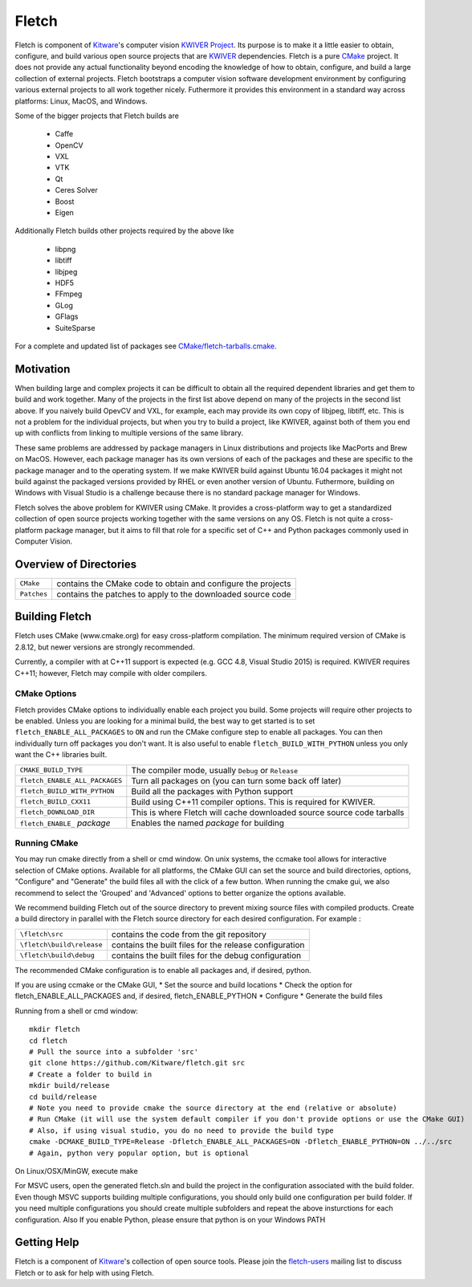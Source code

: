 ############################################
                   Fletch
############################################

Fletch is component of Kitware_'s computer vision `KWIVER Project`_.
Its purpose is to make it a little easier to obtain, configure, and build
various open source projects that are KWIVER_ dependencies.  Fletch is a
pure CMake_ project.  It does not provide any actual functionality beyond
encoding the knowledge of how to obtain, configure, and build a large
collection of external projects.  Fletch bootstraps a computer vision software
development environment by configuring various external projects to all work
together nicely.  Futhermore it provides this environment in a standard way
across platforms: Linux, MacOS, and Windows.

Some of the bigger projects that Fletch builds are

 - Caffe
 - OpenCV
 - VXL
 - VTK
 - Qt
 - Ceres Solver
 - Boost
 - Eigen

Additionally Fletch builds other projects required by the above like

 - libpng
 - libtiff
 - libjpeg
 - HDF5
 - FFmpeg
 - GLog
 - GFlags
 - SuiteSparse

For a complete and updated list of packages see `<CMake/fletch-tarballs.cmake>`_.


Motivation
==========
When building large and complex projects it can be difficult to obtain all
the required dependent libraries and get them to build and work together.
Many of the projects in the first list above depend on many of the projects
in the second list above.  If you naively build OpevCV and VXL, for example,
each may provide its own copy of libjpeg, libtiff, etc.  This is not a problem
for the individual projects, but when you try to build a project, like KWIVER,
against both of them you end up with conflicts from linking to multiple
versions of the same library.

These same problems are addressed by package managers in Linux distributions
and projects like MacPorts and Brew on MacOS.  However, each package manager has
its own versions of each of the packages and these are specific to the package
manager and to the operating system.  If we make KWIVER build against Ubuntu
16.04 packages it might not build against the packaged versions provided by RHEL
or even another version of Ubuntu.  Futhermore, building on Windows with
Visual Studio is a challenge because there is no standard package manager
for Windows.

Fletch solves the above problem for KWIVER using CMake.  It provides a
cross-platform way to get a standardized collection of open source projects
working together with the same versions on any OS.  Fletch is not quite
a cross-platform package manager, but it aims to fill that role for a
specific set of C++ and Python packages commonly used in Computer Vision.


Overview of Directories
=======================

============= ==================================================================
``CMake``     contains the CMake code to obtain and configure the projects
``Patches``   contains the patches to apply to the downloaded source code
============= ==================================================================


Building Fletch
===============

Fletch uses CMake (www.cmake.org) for easy cross-platform compilation. The
minimum required version of CMake is 2.8.12, but newer versions are strongly
recommended.

Currently, a compiler with at C++11 support is expected (e.g. GCC 4.8, Visual
Studio 2015) is required.  KWIVER requires C++11; however, Fletch may compile
with older compilers.

CMake Options
-------------

Fletch provides CMake options to individually enable each project you build.
Some projects will require other projects to be enabled.  Unless you are looking
for a minimal build, the best way to get started is to set
``fletch_ENABLE_ALL_PACKAGES`` to ``ON`` and run the CMake configure step to
enable all packages.  You can then individually turn off packages you don't
want.  It is also useful to enable ``fletch_BUILD_WITH_PYTHON`` unless you only
want the C++ libraries built.

============================== =================================================
``CMAKE_BUILD_TYPE``           The compiler mode, usually ``Debug`` or ``Release``
``fletch_ENABLE_ALL_PACKAGES`` Turn all packages on
                               (you can turn some back off later)
``fletch_BUILD_WITH_PYTHON``   Build all the packages with Python support
``fletch_BUILD_CXX11``         Build using C++11 compiler options.
                               This is required for KWIVER.
``fletch_DOWNLOAD_DIR``        This is where Fletch will cache downloaded source
                               source code tarballs
``fletch_ENABLE_`` *package*   Enables the named *package* for building
============================== =================================================

Running CMake
-------------

You may run cmake directly from a shell or cmd window.
On unix systems, the ccmake tool allows for interactive selection of CMake options.  
Available for all platforms, the CMake GUI can set the source and build directories, options,
"Configure" and "Generate" the build files all with the click of a few button.
When running the cmake gui, we also recommend to select the 'Grouped' and 'Advanced' options
to better organize the options available.

We recommend building Fletch out of the source directory to prevent mixing
source files with compiled products.  Create a build directory in parallel
with the Fletch source directory for each desired configuration. For example :

========================== ===================================================================
``\fletch\src``             contains the code from the git repository
``\fletch\build\release``   contains the built files for the release configuration
``\fletch\build\debug``     contains the built files for the debug configuration
========================== ===================================================================

The recommended CMake configuration is to enable all packages and, if desired, python.

If you are using ccmake or the CMake GUI,
* Set the source and build locations
* Check the option for fletch_ENABLE_ALL_PACKAGES and, if desired, fletch_ENABLE_PYTHON
* Configure
* Generate the build files

Running from a shell or cmd window::

  mkdir fletch
  cd fletch
  # Pull the source into a subfolder 'src'
  git clone https://github.com/Kitware/fletch.git src
  # Create a folder to build in
  mkdir build/release
  cd build/release
  # Note you need to provide cmake the source directory at the end (relative or absolute)
  # Run CMake (it will use the system default compiler if you don't provide options or use the CMake GUI)
  # Also, if using visual studio, you do no need to provide the build type
  cmake -DCMAKE_BUILD_TYPE=Release -Dfletch_ENABLE_ALL_PACKAGES=ON -Dfletch_ENABLE_PYTHON=ON ../../src
  # Again, python very popular option, but is optional
  
On Linux/OSX/MinGW, execute make
  
For MSVC users, open the generated fletch.sln and build the project in the configuration associated with the build folder.
Even though MSVC supports building multiple configurations, you should only build one configuration per build folder.
If you need multiple configurations you should create multiple subfolders and repeat the above insturctions for each configuration.
Also If you enable Python, please ensure that python is on your Windows PATH 

Getting Help
============

Fletch is a component of Kitware_'s collection of open source tools. 
Please join the `fletch-users <http://public.kitware.com/mailman/listinfo/fletch-users>`_
mailing list to discuss Fletch or to ask for help with using Fletch.

.. Appendix I: References
.. ======================

.. _CMake: http://www.cmake.org/
.. _`KWIVER Project`: http://www.kwiver.org/
.. _KWIVER: https://github.com/Kitware/kwiver
.. _Kitware: http://www.kitware.com/
